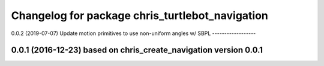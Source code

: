^^^^^^^^^^^^^^^^^^^^^^^^^^^^^^^^^^^^^^^^^^
Changelog for package chris_turtlebot_navigation
^^^^^^^^^^^^^^^^^^^^^^^^^^^^^^^^^^^^^^^^^^
0.0.2 (2019-07-07)
Update motion primitives to use non-uniform angles w/ SBPL
------------------

0.0.1 (2016-12-23) based on chris_create_navigation version 0.0.1
------------------
